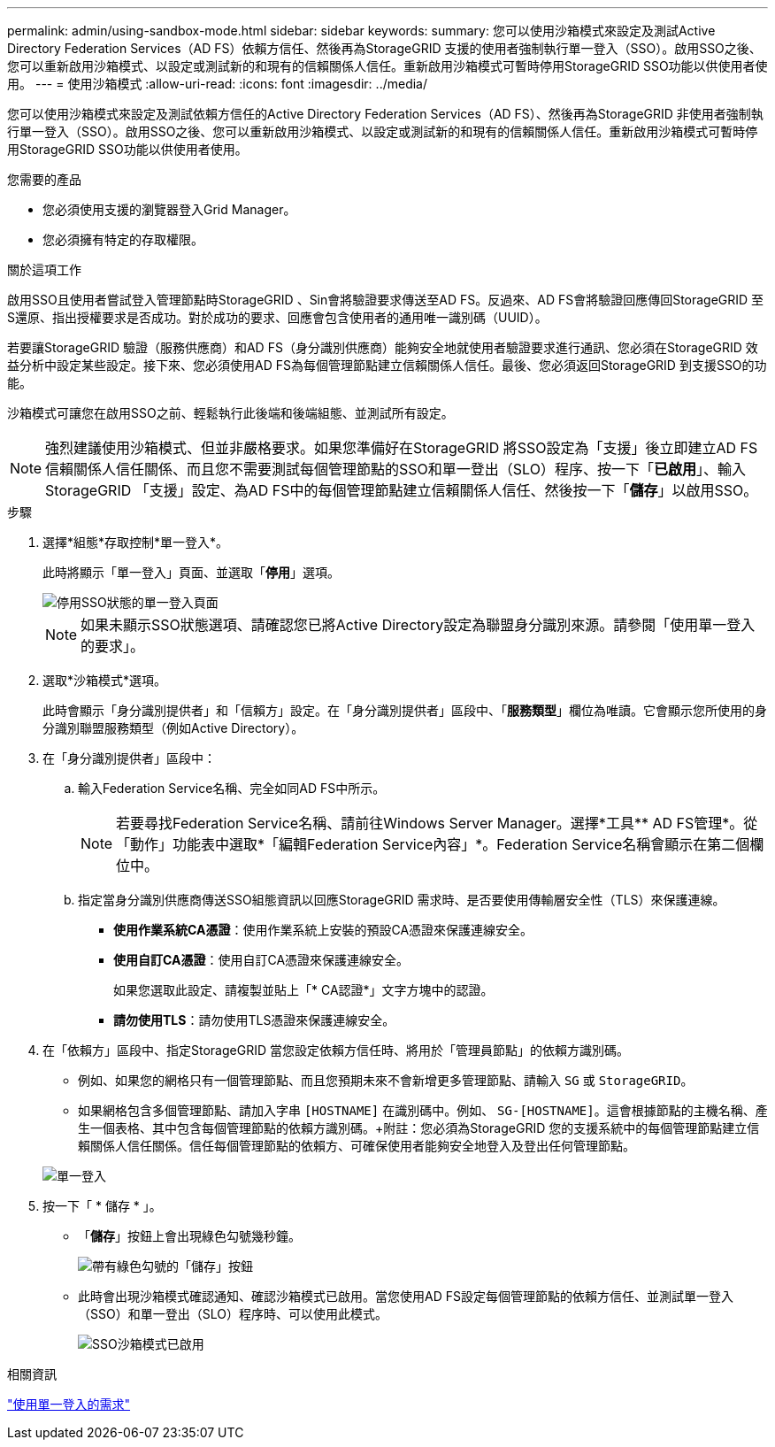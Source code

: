 ---
permalink: admin/using-sandbox-mode.html 
sidebar: sidebar 
keywords:  
summary: 您可以使用沙箱模式來設定及測試Active Directory Federation Services（AD FS）依賴方信任、然後再為StorageGRID 支援的使用者強制執行單一登入（SSO）。啟用SSO之後、您可以重新啟用沙箱模式、以設定或測試新的和現有的信賴關係人信任。重新啟用沙箱模式可暫時停用StorageGRID SSO功能以供使用者使用。 
---
= 使用沙箱模式
:allow-uri-read: 
:icons: font
:imagesdir: ../media/


[role="lead"]
您可以使用沙箱模式來設定及測試依賴方信任的Active Directory Federation Services（AD FS）、然後再為StorageGRID 非使用者強制執行單一登入（SSO）。啟用SSO之後、您可以重新啟用沙箱模式、以設定或測試新的和現有的信賴關係人信任。重新啟用沙箱模式可暫時停用StorageGRID SSO功能以供使用者使用。

.您需要的產品
* 您必須使用支援的瀏覽器登入Grid Manager。
* 您必須擁有特定的存取權限。


.關於這項工作
啟用SSO且使用者嘗試登入管理節點時StorageGRID 、Sin會將驗證要求傳送至AD FS。反過來、AD FS會將驗證回應傳回StorageGRID 至S還原、指出授權要求是否成功。對於成功的要求、回應會包含使用者的通用唯一識別碼（UUID）。

若要讓StorageGRID 驗證（服務供應商）和AD FS（身分識別供應商）能夠安全地就使用者驗證要求進行通訊、您必須在StorageGRID 效益分析中設定某些設定。接下來、您必須使用AD FS為每個管理節點建立信賴關係人信任。最後、您必須返回StorageGRID 到支援SSO的功能。

沙箱模式可讓您在啟用SSO之前、輕鬆執行此後端和後端組態、並測試所有設定。


NOTE: 強烈建議使用沙箱模式、但並非嚴格要求。如果您準備好在StorageGRID 將SSO設定為「支援」後立即建立AD FS信賴關係人信任關係、而且您不需要測試每個管理節點的SSO和單一登出（SLO）程序、按一下「*已啟用*」、輸入StorageGRID 「支援」設定、為AD FS中的每個管理節點建立信賴關係人信任、然後按一下「*儲存*」以啟用SSO。

.步驟
. 選擇*組態*存取控制*單一登入*。
+
此時將顯示「單一登入」頁面、並選取「*停用*」選項。

+
image::../media/sso_status_disabled.gif[停用SSO狀態的單一登入頁面]

+

NOTE: 如果未顯示SSO狀態選項、請確認您已將Active Directory設定為聯盟身分識別來源。請參閱「使用單一登入的要求」。

. 選取*沙箱模式*選項。
+
此時會顯示「身分識別提供者」和「信賴方」設定。在「身分識別提供者」區段中、「*服務類型*」欄位為唯讀。它會顯示您所使用的身分識別聯盟服務類型（例如Active Directory）。

. 在「身分識別提供者」區段中：
+
.. 輸入Federation Service名稱、完全如同AD FS中所示。
+

NOTE: 若要尋找Federation Service名稱、請前往Windows Server Manager。選擇*工具** AD FS管理*。從「動作」功能表中選取*「編輯Federation Service內容」*。Federation Service名稱會顯示在第二個欄位中。

.. 指定當身分識別供應商傳送SSO組態資訊以回應StorageGRID 需求時、是否要使用傳輸層安全性（TLS）來保護連線。
+
*** *使用作業系統CA憑證*：使用作業系統上安裝的預設CA憑證來保護連線安全。
*** *使用自訂CA憑證*：使用自訂CA憑證來保護連線安全。
+
如果您選取此設定、請複製並貼上「* CA認證*」文字方塊中的認證。

*** *請勿使用TLS*：請勿使用TLS憑證來保護連線安全。




. 在「依賴方」區段中、指定StorageGRID 當您設定依賴方信任時、將用於「管理員節點」的依賴方識別碼。
+
** 例如、如果您的網格只有一個管理節點、而且您預期未來不會新增更多管理節點、請輸入 `SG` 或 `StorageGRID`。
** 如果網格包含多個管理節點、請加入字串 `[HOSTNAME]` 在識別碼中。例如、 `SG-[HOSTNAME]`。這會根據節點的主機名稱、產生一個表格、其中包含每個管理節點的依賴方識別碼。+附註：您必須為StorageGRID 您的支援系統中的每個管理節點建立信賴關係人信任關係。信任每個管理節點的依賴方、可確保使用者能夠安全地登入及登出任何管理節點。


+
image::../media/sso_status_sandbox_mode.gif[單一登入,Sandbox mode enabled,Relying party identifiers shown for several Admin Nodes]

. 按一下「 * 儲存 * 」。
+
** 「*儲存*」按鈕上會出現綠色勾號幾秒鐘。
+
image::../media/save_button_green_checkmark.gif[帶有綠色勾號的「儲存」按鈕]

** 此時會出現沙箱模式確認通知、確認沙箱模式已啟用。當您使用AD FS設定每個管理節點的依賴方信任、並測試單一登入（SSO）和單一登出（SLO）程序時、可以使用此模式。
+
image::../media/sso_sandbox_mode_enabled.gif[SSO沙箱模式已啟用]





.相關資訊
link:requirements-for-sso.html["使用單一登入的需求"]
